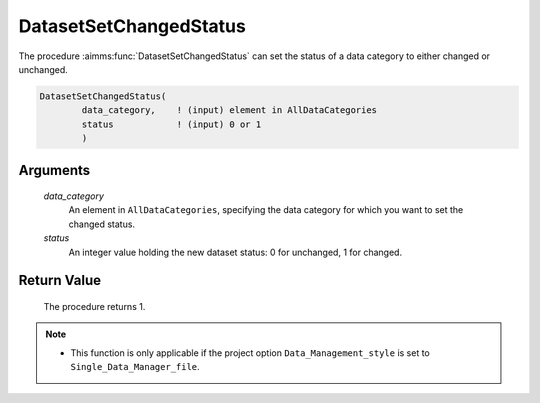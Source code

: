 .. aimms:procedure:: DatasetSetChangedStatus(data\_category, status)

.. _DatasetSetChangedStatus:

DatasetSetChangedStatus
=======================

The procedure :aimms:func:`DatasetSetChangedStatus` can set the status of a data
category to either changed or unchanged.

.. code-block:: aimms

    DatasetSetChangedStatus(
            data_category,    ! (input) element in AllDataCategories
            status            ! (input) 0 or 1
            )

Arguments
---------

    *data\_category*
        An element in ``AllDataCategories``, specifying the data category for
        which you want to set the changed status.

    *status*
        An integer value holding the new dataset status: 0 for unchanged, 1 for
        changed.

Return Value
------------

    The procedure returns 1.

.. note::

    -  This function is only applicable if the project option
       ``Data_Management_style`` is set to ``Single_Data_Manager_file``.

.. seealso::

    The function :aimms:func:`DatasetGetChangedStatus`.
